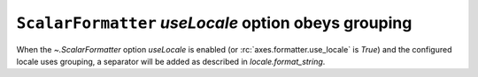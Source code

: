 ``ScalarFormatter`` *useLocale* option obeys grouping
~~~~~~~~~~~~~~~~~~~~~~~~~~~~~~~~~~~~~~~~~~~~~~~~~~~~~

When the `~.ScalarFormatter` option *useLocale* is enabled (or
:rc:`axes.formatter.use_locale` is *True*) and the configured locale uses
grouping, a separator will be added as described in `locale.format_string`.
